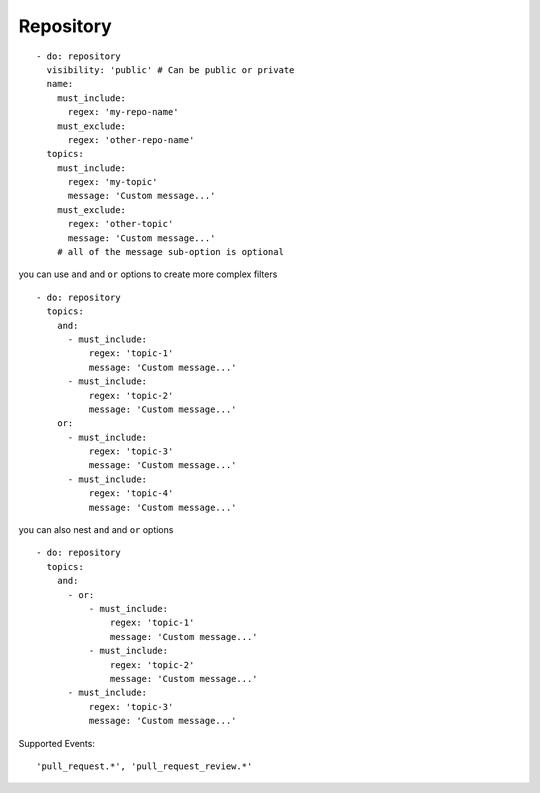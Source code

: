 Repository
^^^^^^^^^^^^^^

::

      - do: repository
        visibility: 'public' # Can be public or private
        name:
          must_include:
            regex: 'my-repo-name'
          must_exclude:
            regex: 'other-repo-name'
        topics:
          must_include:
            regex: 'my-topic'
            message: 'Custom message...'
          must_exclude:
            regex: 'other-topic'
            message: 'Custom message...'
          # all of the message sub-option is optional

you can use ``and`` and ``or`` options to create more complex filters

::

      - do: repository
        topics:
          and:
            - must_include:
                regex: 'topic-1'
                message: 'Custom message...'
            - must_include:
                regex: 'topic-2'
                message: 'Custom message...'
          or:
            - must_include:
                regex: 'topic-3'
                message: 'Custom message...'
            - must_include:
                regex: 'topic-4'
                message: 'Custom message...'

you can also nest ``and`` and ``or`` options

::

      - do: repository
        topics:
          and:
            - or:
                - must_include:
                    regex: 'topic-1'
                    message: 'Custom message...'
                - must_include:
                    regex: 'topic-2'
                    message: 'Custom message...'
            - must_include:
                regex: 'topic-3'
                message: 'Custom message...'

Supported Events:
::

    'pull_request.*', 'pull_request_review.*'
